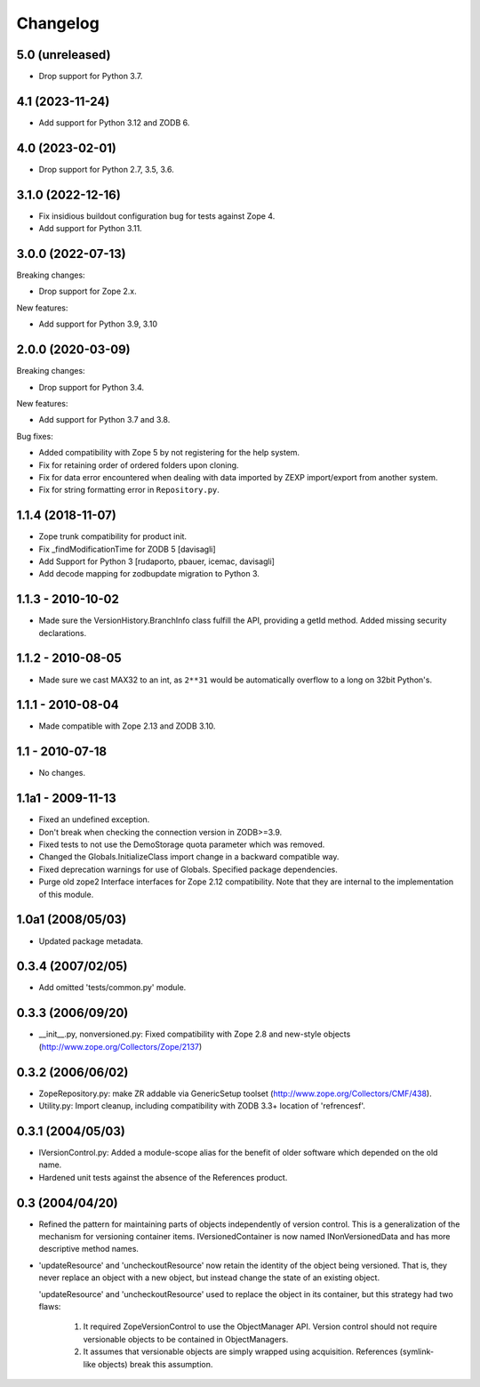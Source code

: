 Changelog
=========

5.0 (unreleased)
----------------


- Drop support for Python 3.7.

4.1 (2023-11-24)
----------------

- Add support for Python 3.12 and ZODB 6.


4.0 (2023-02-01)
----------------

- Drop support for Python 2.7, 3.5, 3.6.


3.1.0 (2022-12-16)
------------------

- Fix insidious buildout configuration bug for tests against Zope 4.

- Add support for Python 3.11.


3.0.0 (2022-07-13)
------------------

Breaking changes:

- Drop support for Zope 2.x.

New features:

- Add support for Python 3.9, 3.10

2.0.0 (2020-03-09)
------------------

Breaking changes:

- Drop support for Python 3.4.

New features:

- Add support for Python 3.7 and 3.8.

Bug fixes:

- Added compatibility with Zope 5 by not registering for the help system.

- Fix for retaining order of ordered folders upon cloning.

- Fix for data error encountered when dealing with data imported by ZEXP import/export from another system.

- Fix for string formatting error in ``Repository.py``.


1.1.4 (2018-11-07)
------------------

- Zope trunk compatibility for product init.

- Fix _findModificationTime for ZODB 5
  [davisagli]

- Add Support for Python 3
  [rudaporto, pbauer, icemac, davisagli]

- Add decode mapping for zodbupdate migration to Python 3.


1.1.3 - 2010-10-02
------------------

- Made sure the VersionHistory.BranchInfo class fulfill the API,
  providing a getId method. Added missing security declarations.

1.1.2 - 2010-08-05
------------------

- Made sure we cast MAX32 to an int, as ``2**31`` would be automatically
  overflow to a long on 32bit Python's.

1.1.1 - 2010-08-04
------------------

- Made compatible with Zope 2.13 and ZODB 3.10.

1.1 - 2010-07-18
----------------

- No changes.

1.1a1 - 2009-11-13
------------------

- Fixed an undefined exception.

- Don't break when checking the connection version in ZODB>=3.9.

- Fixed tests to not use the DemoStorage quota parameter which was removed.

- Changed the Globals.InitializeClass import change in a backward compatible
  way.

- Fixed deprecation warnings for use of Globals. Specified package
  dependencies.

- Purge old zope2 Interface interfaces for Zope 2.12 compatibility. Note that
  they are internal to the implementation of this module.

1.0a1 (2008/05/03)
------------------

- Updated package metadata.

0.3.4 (2007/02/05)
------------------

- Add omitted 'tests/common.py' module.

0.3.3 (2006/09/20)
------------------

- __init__.py, nonversioned.py:  Fixed compatibility with Zope 2.8
  and new-style objects (http://www.zope.org/Collectors/Zope/2137)


0.3.2 (2006/06/02)
------------------

- ZopeRepository.py:  make ZR addable via GenericSetup toolset
  (http://www.zope.org/Collectors/CMF/438).

- Utility.py:  Import cleanup, including compatibility with ZODB 3.3+
  location of 'refrencesf'.


0.3.1 (2004/05/03)
------------------

- IVersionControl.py:  Added a module-scope alias for the benefit
  of older software which depended on the old name.

- Hardened unit tests against the absence of the References product.


0.3 (2004/04/20)
----------------

- Refined the pattern for maintaining parts of objects independently
  of version control.  This is a generalization of the mechanism for
  versioning container items.  IVersionedContainer is now named
  INonVersionedData and has more descriptive method names.

- 'updateResource' and 'uncheckoutResource' now retain the identity
  of the object being versioned.  That is, they never replace an
  object with a new object, but instead change the state of an
  existing object.

  'updateResource' and 'uncheckoutResource' used to replace the
  object in its container, but this strategy had two flaws:

    1. It required ZopeVersionControl to use the ObjectManager API.
       Version control should not require versionable objects to be
       contained in ObjectManagers.

    2. It assumes that versionable objects are simply wrapped using
       acquisition.  References (symlink-like objects) break this
       assumption.
